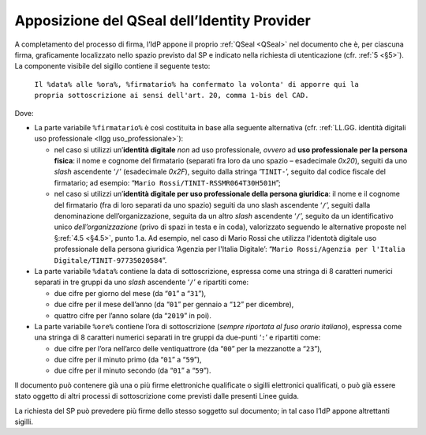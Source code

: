 .. _`§4.4`:

Apposizione del QSeal dell’Identity Provider
============================================

A completamento del processo di firma, l’IdP appone il proprio :ref:`QSeal <QSeal>` nel
documento che è, per ciascuna firma, graficamente localizzato nello spazio
previsto dal SP e indicato nella richiesta di utenticazione (cfr. :ref:`5 <§5>`).
La componente visibile del sigillo contiene il seguente testo:

 ``Il %data% alle %ora%, %firmatario% ha confermato la volonta' di apporre qui la propria sottoscrizione ai sensi dell'art. 20, comma 1-bis del CAD.``

Dove:

-  La parte variabile ``%firmatario%`` è così costituita in
   base alla seguente alternativa (cfr. :ref:`LL.GG. identità digitali uso professionale <llgg uso_professionale>`):

   -  nel caso si utilizzi un’\ **identità digitale** *non* ad uso professionale,
      *ovvero* ad **uso professionale per la persona fisica**: il nome e cognome
      del firmatario (separati fra loro da uno spazio – esadecimale `0x20`),
      seguiti da uno *slash* ascendente ‘``/``’ (esadecimale `0x2F`), seguito
      dalla stringa ‘``TINIT-``’, seguito dal codice fiscale del firmatario; ad
      esempio: “``Mario Rossi/TINIT-RSSMR064T30H501H``”;

   -  nel caso si utilizzi un’\ **identità digitale per uso professionale della persona giuridica**:
      il nome e il cognome del firmatario (fra di loro separati da uno spazio)
      seguiti da uno slash ascendente ‘``/``’, seguiti dalla denominazione
      dell’organizzazione, seguita da un altro *slash* ascendente ‘``/``’,
      seguito da un identificativo unico *dell’organizzazione* (privo di spazi in
      testa e in coda), valorizzato seguendo le alternative proposte nel
      §\ :ref:`4.5 <§4.5>`, punto 1.a. Ad esempio, nel caso di Mario Rossi che
      utilizza l'identotà digitale  uso professionale della persona giuridica
      ‘Agenzia per l'Italia Digitale’:
      “``Mario Rossi/Agenzia per l'Italia Digitale/TINIT-97735020584``”.

-  La parte variabile ``%data%`` contiene la data di sottoscrizione,
   espressa come una stringa di 8 caratteri numerici separati in tre
   gruppi da uno *slash* ascendente ‘``/``’ e ripartiti come:

   -  due cifre per giorno del mese (da “``01``” a “``31``”),

   -  due cifre per il mese dell’anno (da “``01``” per gennaio a “``12``” per dicembre),

   -  quattro cifre per l’anno solare (da “``2019``” in poi).

-  La parte variabile ``%ore%`` contiene l’ora di
   sottoscrizione (*sempre riportata al fuso orario italiano*), espressa
   come una stringa di 8 caratteri numerici separati in tre gruppi da
   due-punti ‘``:``’ e ripartiti come:

   -  due cifre per l’ora nell’arco delle ventiquattrore (da
      “``00``” per la mezzanotte a “``23``”),

   -  due cifre per il minuto primo (da “``01``” a “``59``”),

   -  due cifre per il minuto secondo (da “``01``” a “``59``”).

Il documento può contenere già una o più firme elettroniche qualificate
o sigilli elettronici qualificati, o può già essere stato oggetto di
altri processi di sottoscrizione come previsti dalle presenti Linee
guida.

La richiesta del SP può prevedere più firme dello stesso soggetto sul documento;
in tal caso l’IdP appone altrettanti sigilli.

.. forum_italia::
   :topic_id: 12107
   :scope: document
